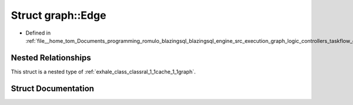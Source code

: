 .. _exhale_struct_structral_1_1cache_1_1graph_1_1Edge:

Struct graph::Edge
==================

- Defined in :ref:`file__home_tom_Documents_programming_romulo_blazingsql_blazingsql_engine_src_execution_graph_logic_controllers_taskflow_graph.h`


Nested Relationships
--------------------

This struct is a nested type of :ref:`exhale_class_classral_1_1cache_1_1graph`.


Struct Documentation
--------------------


.. doxygenstruct:: ral::cache::graph::Edge
   :members:
   :protected-members:
   :undoc-members:
